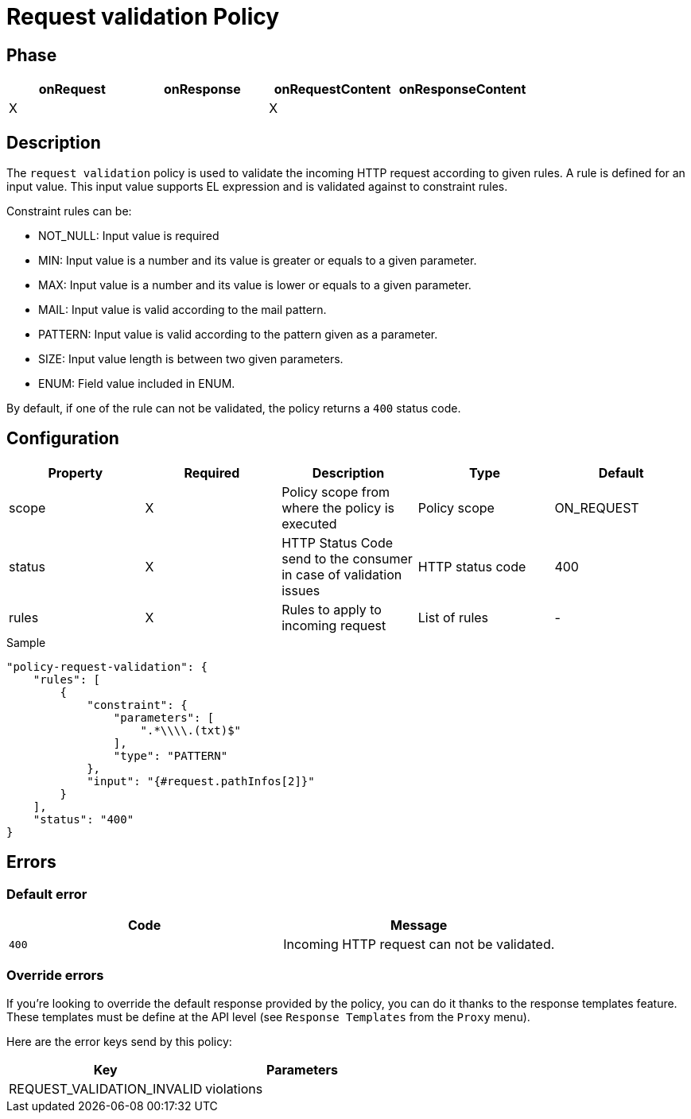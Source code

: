 = Request validation Policy

ifdef::env-github[]
image:https://ci.gravitee.io/buildStatus/icon?job=gravitee-io/gravitee-policy-request-validation/master["Build status", link="https://ci.gravitee.io/buildStatus/icon?job=gravitee-io/gravitee-policy-request-validation/master/"]
image:https://badges.gitter.im/Join Chat.svg["Gitter", link="https://gitter.im/gravitee-io/gravitee-io?utm_source=badge&utm_medium=badge&utm_campaign=pr-badge&utm_content=badge"]
endif::[]

== Phase

[cols="4*", options="header"]
|===
^|onRequest
^|onResponse
^|onRequestContent
^|onResponseContent

^.^| X
^.^|
^.^| X
^.^|

|===

== Description

The `request validation` policy is used to validate the incoming HTTP request according to given rules.
A rule is defined for an input value. This input value supports EL expression and is validated against to constraint
rules.

Constraint rules can be:

* NOT_NULL: Input value is required
* MIN: Input value is a number and its value is greater or equals to a given parameter.
* MAX: Input value is a number and its value is lower or equals to a given parameter.
* MAIL: Input value is valid according to the mail pattern.
* PATTERN: Input value is valid according to the pattern given as a parameter.
* SIZE: Input value length is between two given parameters.
* ENUM: Field value included in ENUM.

By default, if one of the rule can not be validated, the policy returns a `400` status code.

== Configuration

|===
|Property |Required |Description |Type |Default

.^|scope
^.^|X
|Policy scope from where the policy is executed
^.^|Policy scope
^.^|ON_REQUEST

.^|status
^.^|X
|HTTP Status Code send to the consumer in case of validation issues
^.^|HTTP status code
^.^|400

.^|rules
^.^|X
|Rules to apply to incoming request
^.^|List of rules
^.^|-

|===

[source, json]
.Sample
----
"policy-request-validation": {
    "rules": [
        {
            "constraint": {
                "parameters": [
                    ".*\\\\.(txt)$"
                ],
                "type": "PATTERN"
            },
            "input": "{#request.pathInfos[2]}"
        }
    ],
    "status": "400"
}
----

== Errors

=== Default error
|===
|Code |Message

.^| ```400```
| Incoming HTTP request can not be validated.

|===

=== Override errors
If you're looking to override the default response provided by the policy, you can do it
thanks to the response templates feature. These templates must be define at the API level (see `Response Templates`
from the `Proxy` menu).

Here are the error keys send by this policy:

[cols="2*", options="header"]
|===
^|Key
^|Parameters

.^|REQUEST_VALIDATION_INVALID
^.^|violations

|===
